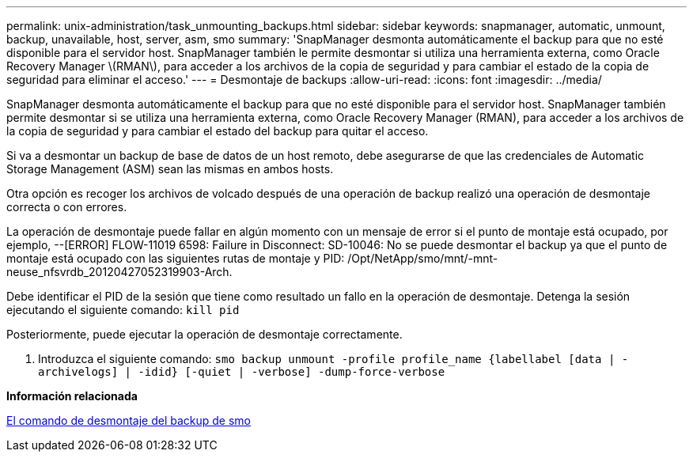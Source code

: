 ---
permalink: unix-administration/task_unmounting_backups.html 
sidebar: sidebar 
keywords: snapmanager, automatic, unmount, backup, unavailable, host, server, asm, smo 
summary: 'SnapManager desmonta automáticamente el backup para que no esté disponible para el servidor host. SnapManager también le permite desmontar si utiliza una herramienta externa, como Oracle Recovery Manager \(RMAN\), para acceder a los archivos de la copia de seguridad y para cambiar el estado de la copia de seguridad para eliminar el acceso.' 
---
= Desmontaje de backups
:allow-uri-read: 
:icons: font
:imagesdir: ../media/


[role="lead"]
SnapManager desmonta automáticamente el backup para que no esté disponible para el servidor host. SnapManager también permite desmontar si se utiliza una herramienta externa, como Oracle Recovery Manager (RMAN), para acceder a los archivos de la copia de seguridad y para cambiar el estado del backup para quitar el acceso.

Si va a desmontar un backup de base de datos de un host remoto, debe asegurarse de que las credenciales de Automatic Storage Management (ASM) sean las mismas en ambos hosts.

Otra opción es recoger los archivos de volcado después de una operación de backup realizó una operación de desmontaje correcta o con errores.

La operación de desmontaje puede fallar en algún momento con un mensaje de error si el punto de montaje está ocupado, por ejemplo, --[ERROR] FLOW-11019 6598: Failure in Disconnect: SD-10046: No se puede desmontar el backup ya que el punto de montaje está ocupado con las siguientes rutas de montaje y PID: /Opt/NetApp/smo/mnt/-mnt-neuse_nfsvrdb_20120427052319903-Arch.

Debe identificar el PID de la sesión que tiene como resultado un fallo en la operación de desmontaje. Detenga la sesión ejecutando el siguiente comando: `kill pid`

Posteriormente, puede ejecutar la operación de desmontaje correctamente.

. Introduzca el siguiente comando:
`smo backup unmount -profile profile_name {labellabel [data | -archivelogs] | -idid} [-quiet | -verbose] -dump-force-verbose`


*Información relacionada*

xref:reference_the_smosmsapbackup_unmount_command.adoc[El comando de desmontaje del backup de smo]
